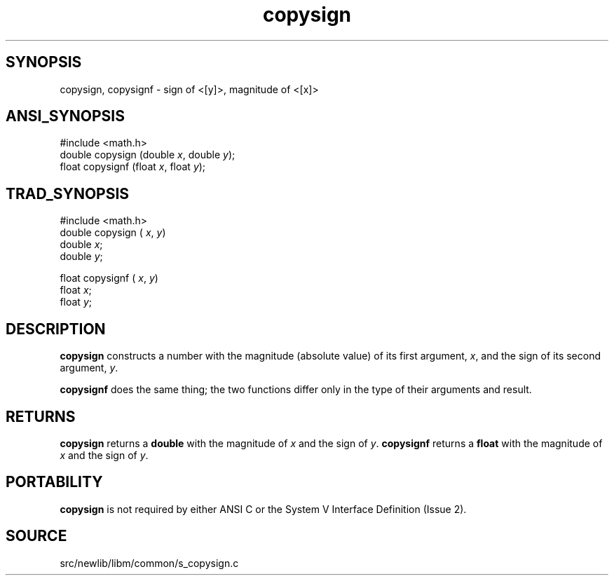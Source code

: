 .TH copysign 3 "" "" ""
.SH SYNOPSIS
copysign, copysignf \- sign of <[y]>, magnitude of <[x]>
.SH ANSI_SYNOPSIS
#include <math.h>
.br
double copysign (double 
.IR x ,
double 
.IR y );
.br
float copysignf (float 
.IR x ,
float 
.IR y );
.br
.SH TRAD_SYNOPSIS
#include <math.h>
.br
double copysign (
.IR x ,
.IR y )
.br
double 
.IR x ;
.br
double 
.IR y ;
.br

float copysignf (
.IR x ,
.IR y )
.br
float 
.IR x ;
.br
float 
.IR y ;
.br
.SH DESCRIPTION
.BR copysign 
constructs a number with the magnitude (absolute value)
of its first argument, 
.IR x ,
and the sign of its second argument,
.IR y .

.BR copysignf 
does the same thing; the two functions differ only in
the type of their arguments and result.
.SH RETURNS
.BR copysign 
returns a 
.BR double 
with the magnitude of
.IR x 
and the sign of 
.IR y .
.BR copysignf 
returns a 
.BR float 
with the magnitude of
.IR x 
and the sign of 
.IR y .
.SH PORTABILITY
.BR copysign 
is not required by either ANSI C or the System V Interface
Definition (Issue 2).
.SH SOURCE
src/newlib/libm/common/s_copysign.c
